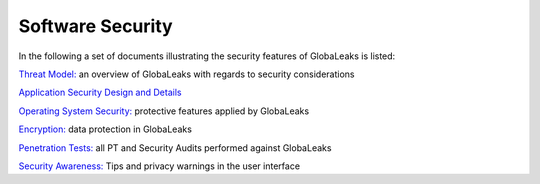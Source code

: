 =================
Software Security
=================

In the following a set of documents illustrating the security features of GlobaLeaks is listed:

`Threat Model: <https://docs.google.com/document/d/1niYFyEar1FUmStC03OidYAIfVJf18ErUFwSWCmWBhcA/pub>`_
an overview of GlobaLeaks with regards to security considerations

`Application Security Design and Details <https://docs.google.com/document/d/1SMSiAry7x5XY9nY8GAejJD75NWg7bp7M1PwXSiwy62U/pub>`_

`Operating System Security: <https://github.com/globaleaks/GlobaLeaks/wiki/Operating-system-security>`_ protective features applied by GlobaLeaks 

`Encryption: <https://github.com/globaleaks/GlobaLeaks/wiki/Encryption>`_ data protection in GlobaLeaks 

`Penetration Tests: <https://github.com/globaleaks/GlobaLeaks/wiki/Penetration-Tests>`_ all PT and Security Audits performed against GlobaLeaks

`Security Awareness: <https://github.com/globaleaks/GlobaLeaks/wiki/Security-Awareness>`_ Tips and privacy warnings in the user interface
